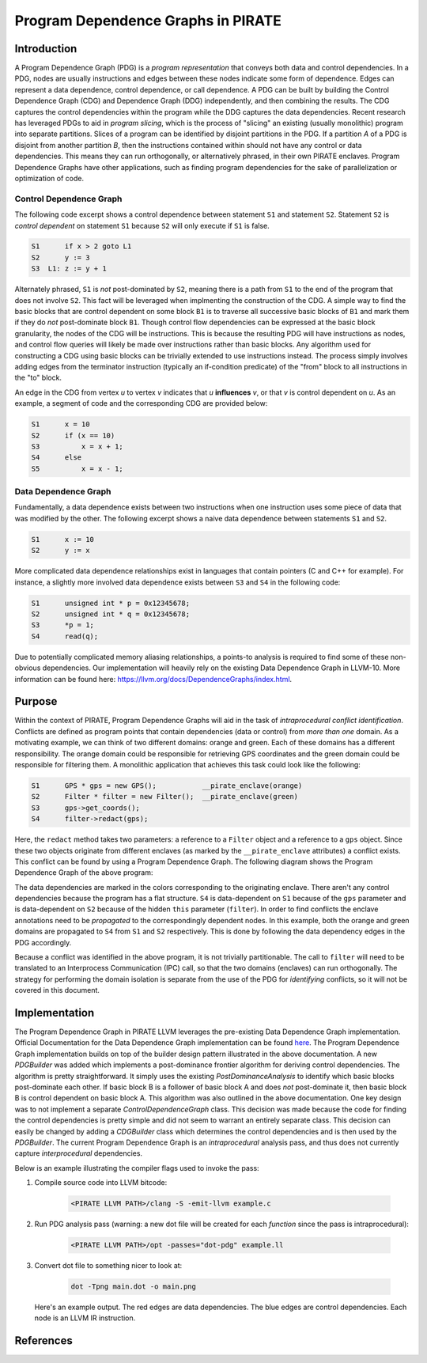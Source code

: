 ====================================
Program Dependence Graphs in PIRATE
====================================

Introduction
-------------

A Program Dependence Graph (PDG) is a *program representation* that conveys
both data and control dependencies. In a PDG, nodes are usually instructions
and edges between these nodes indicate some form of dependence. Edges can
represent a data dependence, control dependence, or call dependence. A PDG
can be built by building the Control Dependence Graph (CDG) and Dependence
Graph (DDG) independently, and then combining the results. The CDG captures
the control dependencies within the program while the DDG captures the data
dependencies. Recent research has leveraged PDGs to aid in
*program slicing*, which is the process of "slicing" an existing (usually
monolithic) program into separate partitions. Slices of a program can be
identified by disjoint partitions in the PDG. If a partition *A* of a PDG is
disjoint from another partition *B*, then the instructions contained within
should not have any control or data dependencies. This means they can run
orthogonally, or alternatively phrased, in their own PIRATE enclaves. Program
Dependence Graphs have other applications, such as finding program
dependencies for the sake of parallelization or optimization of code.

Control Dependence Graph
+++++++++++++++++++++++++

The following code excerpt shows a control dependence between statement
``S1`` and statement ``S2``. Statement ``S2`` is *control dependent* on
statement ``S1`` because ``S2`` will only execute if ``S1`` is false.

.. code-block:: language

    S1      if x > 2 goto L1 
    S2      y := 3 
    S3  L1: z := y + 1
    
Alternately phrased, ``S1`` is *not* post-dominated by ``S2``, meaning there
is a path from ``S1`` to the end of the program that does not involve ``S2``.
This fact will be leveraged when implmenting the construction of the CDG. A
simple way to find the basic blocks that are control dependent on some block
``B1`` is to traverse all successive basic blocks of ``B1`` and mark them if
they do
*not* post-dominate block ``B1``.
Though control flow dependencies can be expressed at the basic block
granularity, the nodes of the CDG will be instructions. This is because the
resulting PDG will have instructions as nodes, and control flow queries will
likely be made over instructions rather than basic blocks. Any algorithm used
for constructing a CDG using basic blocks can be trivially extended to use
instructions instead. The process simply involves adding edges from the
terminator instruction (typically an if-condition predicate) of the "from"
block to all instructions in the "to" block.

An edge in the CDG from vertex *u* to vertex *v* indicates that *u*
**influences** *v*, or that *v* is control dependent on *u*. As an example, a
segment of code and the corresponding CDG are provided below:

.. code-block:: c

    S1      x = 10
    S2      if (x == 10)
    S3          x = x + 1;
    S4      else 
    S5          x = x - 1;

.. image:: cdg_example.png
    :align: center

Data Dependence Graph
++++++++++++++++++++++

Fundamentally, a data dependence exists between two instructions when one
instruction uses some piece of data that was modified by the other. The
following excerpt shows a naive data dependence between statements ``S1`` and
``S2``.

.. code-block:: language

    S1      x := 10 
    S2      y := x

More complicated data dependence relationships exist in languages that
contain pointers (C and C++ for example). For instance, a slightly more
involved data dependence exists between ``S3`` and ``S4`` in the following
code:

.. code-block:: c

    S1      unsigned int * p = 0x12345678;
    S2      unsigned int * q = 0x12345678;
    S3      *p = 1;
    S4      read(q);

Due to potentially complicated memory aliasing relationships, a points-to
analysis is required to find some of these non-obvious dependencies. Our
implementation will heavily rely on the existing Data Dependence Graph in
LLVM-10. More information can be found here:
https://llvm.org/docs/DependenceGraphs/index.html.

Purpose
--------

Within the context of PIRATE, Program Dependence Graphs will aid in the task
of *intraprocedural conflict identification*. Conflicts are defined as
program points that contain dependencies (data or control) from *more than
one* domain. As a motivating example, we can think of two
different domains: orange and green. Each of these domains has a different
responsibility. The orange domain could be responsible for retrieving GPS
coordinates and the green domain could be responsible for filtering them. A
monolithic application that achieves this task could look like the following:

.. code-block:: c

    S1      GPS * gps = new GPS();           __pirate_enclave(orange)
    S2      Filter * filter = new Filter();  __pirate_enclave(green)
    S3      gps->get_coords();
    S4      filter->redact(gps);

Here, the ``redact`` method takes two parameters: a reference to a ``Filter``
object and a reference to a ``gps`` object. Since these two objects originate
from different enclaves (as marked by the ``__pirate_enclave`` attributes) a
conflict exists. This conflict can be found by using a Program Dependence
Graph. The following diagram shows the Program Dependence Graph of the above
program:

.. image:: conflict.png
    :align: center

The data dependencies are marked in the colors corresponding to the
originating enclave. There aren't any control dependencies because the
program has a flat structure. ``S4`` is data-dependent on ``S1`` because of
the ``gps`` parameter and is data-dependent on ``S2`` because of the hidden
``this`` parameter (``filter``). In order to find conflicts the enclave
annotations need to be
*propagated* to the correspondingly dependent nodes. In this example, both
the orange and green domains are propagated to ``S4`` from ``S1`` and ``S2``
respectively. This is done by following the data dependency edges in the PDG
accordingly.

Because a conflict was identified in the above program, it is not trivially
partitionable. The call to ``filter`` will need to be translated to an
Interprocess Communication (IPC) call, so that the two domains (enclaves) can
run orthogonally. The strategy for performing the domain isolation is
separate from the use of the PDG for *identifying* conflicts, so it will not
be covered in this document.

Implementation
---------------

The Program Dependence Graph in PIRATE LLVM leverages the pre-existing Data
Dependence Graph implementation.  Official Documentation for the Data
Dependence Graph implementation can be found `here
<https://llvm.org/docs/DependenceGraphs/index.html>`_.  The Program
Dependence Graph implementation builds on top of the builder design pattern
illustrated in the above documentation.  A new `PDGBuilder` was added which
implements a post-dominance frontier algorithm for deriving control
dependencies. The algorithm is pretty straightforward.  It simply uses the
existing `PostDominanceAnalysis` to identify which basic blocks post-dominate
each other. If basic block B is a follower of basic block A and does *not*
post-dominate it, then basic block B is control dependent on basic block A.
This algorithm was also outlined in the above documentation. One key design was
to not implement a separate `ControlDependenceGraph` class. This decision was
made because the code for finding the control dependencies is pretty simple and
did not seem to warrant an entirely separate class. This decision can easily be
changed by adding a `CDGBuilder` class which determines the control
dependencies and is then used by the `PDGBuilder`. The current Program
Dependence Graph is an *intraprocedural* analysis pass, and thus does not
currently capture *interprocedural* dependencies. 

Below is an example illustrating the compiler flags used to invoke the pass:

1. Compile source code into LLVM bitcode:

    .. code-block:: RST
    
        <PIRATE LLVM PATH>/clang -S -emit-llvm example.c

2. Run PDG analysis pass (warning: a new dot file will be created for each
   *function* since the pass is intraprocedural):
    
    .. code-block:: RST
    
        <PIRATE LLVM PATH>/opt -passes="dot-pdg" example.ll

3. Convert dot file to something nicer to look at:

    .. code-block:: RST
    
        dot -Tpng main.dot -o main.png

   Here's an example output. The red edges are data dependencies. The blue edges are control dependencies. Each node is an LLVM IR instruction.

   .. image:: main.png 
      :align: center

References
-----------
